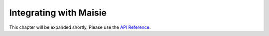 Integrating with Maisie
=======================

This chapter will be expanded shortly. Please use the `API Reference <reference.html>`_.